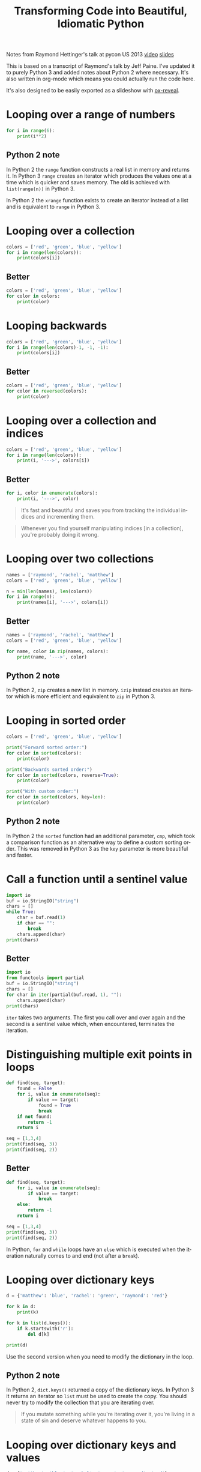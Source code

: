 #+OPTIONS: ':nil *:t -:t ::t <:t H:3 \n:nil ^:t arch:headline author:t
#+OPTIONS: broken-links:nil c:nil creator:nil d:(not "LOGBOOK") date:t e:t
#+OPTIONS: email:nil f:t inline:t num:nil p:nil pri:nil prop:nil stat:t tags:t
#+OPTIONS: tasks:t tex:t timestamp:t title:t toc:nil todo:t |:t
#+TITLE: Transforming Code into Beautiful, Idiomatic Python
#+LANGUAGE: en
#+SELECT_TAGS: export
#+EXCLUDE_TAGS: noexport
#+CREATOR: Emacs 25.3.1 (Org mode 9.1.3)
#+STARTUP: indent

#+OPTIONS: reveal_center:t reveal_control:t reveal_height:-1
#+OPTIONS: reveal_history:nil reveal_keyboard:t reveal_overview:t
#+OPTIONS: reveal_progress:t reveal_rolling_links:nil reveal_single_file:nil
#+OPTIONS: reveal_slide_number:"c" reveal_title_slide:"%t" reveal_width:-1
#+REVEAL_MARGIN: -1
#+REVEAL_MIN_SCALE: -1
#+REVEAL_MAX_SCALE: -1
#+REVEAL_ROOT: .
#+REVEAL_TRANS: default
#+REVEAL_SPEED: default
#+REVEAL_THEME: solarized
#+REVEAL_EXTRA_CSS:
#+REVEAL_EXTRA_JS:
#+REVEAL_HLEVEL:1
#+REVEAL_TITLE_SLIDE_BACKGROUND:
#+REVEAL_TITLE_SLIDE_BACKGROUND_SIZE:
#+REVEAL_TITLE_SLIDE_BACKGROUND_POSITION:
#+REVEAL_TITLE_SLIDE_BACKGROUND_REPEAT:
#+REVEAL_TITLE_SLIDE_BACKGROUND_TRANSITION:
#+REVEAL_DEFAULT_SLIDE_BACKGROUND:
#+REVEAL_DEFAULT_SLIDE_BACKGROUND_SIZE:
#+REVEAL_DEFAULT_SLIDE_BACKGROUND_POSITION:
#+REVEAL_DEFAULT_SLIDE_BACKGROUND_REPEAT:
#+REVEAL_DEFAULT_SLIDE_BACKGROUND_TRANSITION:
#+REVEAL_MATHJAX_URL: https://cdn.mathjax.org/mathjax/latest/MathJax.js?config=TeX-AMS-MML_HTMLorMML
#+REVEAL_PREAMBLE:
#+REVEAL_HEAD_PREAMBLE:
#+REVEAL_POSTAMBLE:
#+REVEAL_MULTIPLEX_ID:
#+REVEAL_MULTIPLEX_SECRET:
#+REVEAL_MULTIPLEX_URL:
#+REVEAL_MULTIPLEX_SOCKETIO_URL:
#+REVEAL_SLIDE_HEADER:
#+REVEAL_SLIDE_FOOTER:
#+REVEAL_PLUGINS: (highlight notes)
#+REVEAL_DEFAULT_FRAG_STYLE:
#+REVEAL_INIT_SCRIPT: zoomKey: 'shift'
#+REVEAL_HIGHLIGHT_CSS: %r/lib/css/zenburn.css

#+BEGIN_NOTES
Notes from Raymond Hettinger's talk at pycon US 2013 [[https://www.youtube.com/watch?v=OSGv2VnC0go][video]] [[https://speakerdeck.com/pyconslides/transforming-code-into-beautiful-idiomatic-python-by-raymond-hettinger-1][slides]]

This is based on a transcript of Raymond's talk by Jeff Paine. I've updated
it to purely Python 3 and added notes about Python 2 where necessary. It's
also written in org-mode which means you could actually run the code here.

It's also designed to be easily exported as a slideshow with [[https://github.com/yjwen/org-reveal/][ox-reveal]].
#+END_NOTES

* Looping over a range of numbers
#+BEGIN_SRC python :results output
  for i in range(6):
      print(i**2)
#+END_SRC

** Python 2 note
In Python 2 the ~range~ function constructs a real list in memory and returns
it. In Python 3 ~range~ creates an iterator which produces the values one at a
time which is quicker and saves memory. The old is achieved with
~list(range(n))~ in Python 3.

In Python 2 the ~xrange~ function exists to create an iterator instead of a
list and is equivalent to ~range~ in Python 3.

* Looping over a collection
#+BEGIN_SRC python :results output
  colors = ['red', 'green', 'blue', 'yellow']
  for i in range(len(colors)):
      print(colors[i])
#+END_SRC

** Better
#+BEGIN_SRC python :results output
  colors = ['red', 'green', 'blue', 'yellow']
  for color in colors:
      print(color)
#+END_SRC

* Looping backwards
#+BEGIN_SRC python :results output
  colors = ['red', 'green', 'blue', 'yellow']
  for i in range(len(colors)-1, -1, -1):
      print(colors[i])
#+END_SRC

** Better
#+BEGIN_SRC python :results output
  colors = ['red', 'green', 'blue', 'yellow']
  for color in reversed(colors):
      print(color)
#+END_SRC

* Looping over a collection and indices
#+BEGIN_SRC python :results output
  colors = ['red', 'green', 'blue', 'yellow']
  for i in range(len(colors)):
      print(i, '--->', colors[i])
#+END_SRC

** Better
#+BEGIN_SRC python :results output
  for i, color in enumerate(colors):
      print(i, '--->', color)
#+END_SRC

#+BEGIN_QUOTE
It's fast and beautiful and saves you from tracking the individual indices and
incrementing them.
#+END_QUOTE
#+BEGIN_QUOTE
Whenever you find yourself manipulating indices [in a collection], you're
probably doing it wrong.
#+END_QUOTE

* Looping over two collections
#+BEGIN_SRC python :results output
  names = ['raymond', 'rachel', 'matthew']
  colors = ['red', 'green', 'blue', 'yellow']

  n = min(len(names), len(colors))
  for i in range(n):
      print(names[i], '--->', colors[i])
#+END_SRC

** Better
#+BEGIN_SRC python :results output
  names = ['raymond', 'rachel', 'matthew']
  colors = ['red', 'green', 'blue', 'yellow']

  for name, color in zip(names, colors):
      print(name, '--->', color)
#+END_SRC

** Python 2 note
In Python 2, ~zip~ creates a new list in memory. ~izip~ instead creates an
iterator which is more efficient and equivalent to ~zip~ in Python 3.

* Looping in sorted order
#+BEGIN_SRC python :results output
  colors = ['red', 'green', 'blue', 'yellow']

  print("Forward sorted order:")
  for color in sorted(colors):
      print(color)

  print("Backwards sorted order:")
  for color in sorted(colors, reverse=True):
      print(color)

  print("With custom order:")
  for color in sorted(colors, key=len):
      print(color)
#+END_SRC

** Python 2 note
In Python 2 the ~sorted~ function had an additional parameter, ~cmp~, which
took a comparison function as an alternative way to define a custom sorting
order. This was removed in Python 3 as the ~key~ parameter is more beautiful
and faster.

* Call a function until a sentinel value
#+BEGIN_SRC python :results output
  import io
  buf = io.StringIO("string")
  chars = []
  while True:
      char = buf.read(1)
      if char == "":
          break
      chars.append(char)
  print(chars)
#+END_SRC

** Better
#+BEGIN_SRC python :results output
  import io
  from functools import partial
  buf = io.StringIO("string")
  chars = []
  for char in iter(partial(buf.read, 1), ""):
      chars.append(char)
  print(chars)
#+END_SRC

#+BEGIN_NOTES
~iter~ takes two arguments. The first you call over and over again and the
second is a sentinel value which, when encountered, terminates the iteration.
#+END_NOTES

* Distinguishing multiple exit points in loops
#+BEGIN_SRC python :results output
  def find(seq, target):
      found = False
      for i, value in enumerate(seq):
          if value == target:
              found = True
              break
      if not found:
          return -1
      return i

  seq = [1,3,4]
  print(find(seq, 3))
  print(find(seq, 2))
#+END_SRC

** Better
#+BEGIN_SRC python :results output
  def find(seq, target):
      for i, value in enumerate(seq):
          if value == target:
              break
      else:
          return -1
      return i

  seq = [1,3,4]
  print(find(seq, 3))
  print(find(seq, 2))
#+END_SRC

#+BEGIN_NOTES
In Python, ~for~ and ~while~ loops have an ~else~ which is executed when the
iteration naturally comes to and end (not after a ~break~).
#+END_NOTES

* Looping over dictionary keys
#+BEGIN_SRC python :results output
  d = {'matthew': 'blue', 'rachel': 'green', 'raymond': 'red'}

  for k in d:
      print(k)

  for k in list(d.keys()):
      if k.startswith('r'):
          del d[k]

  print(d)
#+END_SRC

#+BEGIN_NOTES
Use the second version when you need to modify the dictionary in the loop.
#+END_NOTES

** Python 2 note
In Python 2, ~dict.keys()~ returned a copy of the dictionary keys. In Python 3
it returns an iterator so ~list~ must be used to create the copy. You should
never try to modify the collection that you are iterating over.
#+BEGIN_QUOTE
If you mutate something while you're iterating over it, you're living in a
state of sin and deserve whatever happens to you.
#+END_QUOTE

* Looping over dictionary keys and values
#+BEGIN_SRC python :results output
  d = {'matthew': 'blue', 'rachel': 'green', 'raymond': 'red'}

  for k in d:
      print(k, '--->', d[k])
#+END_SRC

** Better
#+BEGIN_SRC python :results output
  d = {'matthew': 'blue', 'rachel': 'green', 'raymond': 'red'}

  for k, v in d.items():
      print(k, '--->', v)
#+END_SRC

#+BEGIN_NOTES
The first solution has to rehash and do a lookup on every iteration. This way
produces an iterator which is quicker.
#+END_NOTES

** Python 2 note
In Python 2, ~dict.items()~ creates a list in memory and ~dict.iteritems()~
exists which is equivalent to Python 3 ~dict.items()~.

* Construct a dictionary from pairs
#+BEGIN_SRC python :results output
  names = ['raymond', 'rachel', 'matthew']
  colors = ['red', 'green', 'blue']

  d = dict(zip(names, colors))
  print(d)
#+END_SRC

* Counting with dictionaries
#+BEGIN_SRC python :results output
  colors = ['red', 'green', 'red', 'blue', 'green', 'red']

  d = {}
  for color in colors:
      if color not in d:
          d[color] = 0
      d[color] += 1

  print(d)
#+END_SRC

** Better
#+BEGIN_SRC python :results output
  colors = ['red', 'green', 'red', 'blue', 'green', 'red']

  d = {}
  for color in colors:
      d[color] = d.get(color, 0) + 1

  print(d)
#+END_SRC

#+REVEAL: split

Another solution uses ~collections.defaultdict~. This does have several
caveats and is better for advanced users who understand the intricacies.

#+BEGIN_SRC python :results output
  import collections
  colors = ['red', 'green', 'red', 'blue', 'green', 'red']

  d = collections.defaultdict(int)
  for color in colors:
      d[color] += 1

  print(d)
#+END_SRC

* Grouping with dictionaries
#+BEGIN_SRC python :results output
  names = ['raymond', 'rachel', 'matthew', 'roger',
           'betty', 'melissa', 'judith', 'charlie']

  # group by name length
  d = {}
  for name in names:
      key = len(name)
      if key not in d:
          d[key] = []
      d[key].append(name)

  print(d)
#+END_SRC

** Better
#+BEGIN_SRC python :results output
  names = ['raymond', 'rachel', 'matthew', 'roger',
           'betty', 'melissa', 'judith', 'charlie']

  d = {}
  for name in names:
      key = len(name)
      d.setdefault(key, []).append(name)

  print(d)
#+END_SRC

#+RESULTS:
: {7: ['raymond', 'matthew', 'melissa', 'charlie'], 6: ['rachel', 'judith'], 5: ['roger', 'betty']}

#+REVEAL: split

Again with ~defaultdict~...

#+BEGIN_SRC python :results output
  import collections
  names = ['raymond', 'rachel', 'matthew', 'roger',
           'betty', 'melissa', 'judith', 'charlie']

  d = collections.defaultdict(list)
  for name in names:
      key = len(name)
      d[key].append(name)

  print(d)
#+END_SRC

* Pop items from dictionary atomically
#+BEGIN_SRC python :results output
  d = {'matthew': 'blue', 'rachel': 'green', 'raymond': 'red'}

  while d:
      key, value = d.popitem()
      print(key, '-->', value)

  print(d)
#+END_SRC

~dict.popitem()~ is atomic so you don't have to put locks around it to use it
in threads.

* Linking dictionaries
#+BEGIN_NOTES
This common approach allows you to use defaults at first, then override with
environment variables and then finally with command line
arguments. Unfortunately, this copies data like crazy.
#+END_NOTES

#+BEGIN_SRC python :results output
  import os, argparse

  defaults = {'color': 'red', 'user': 'guest'}
  parser = argparse.ArgumentParser()
  parser.add_argument('-u', '--user')
  parser.add_argument('-c', '--color')
  namespace = parser.parse_args([])
  command_line_args = {k:v for k, v in vars(namespace).items() if v}

  d = defaults.copy()
  d.update(os.environ)
  d.update(command_line_args)

  print(d)
#+END_SRC

** Better
#+BEGIN_SRC python :results output
  import os, argparse
  from collections import ChainMap

  defaults = {'color': 'red', 'user': 'guest'}
  parser = argparse.ArgumentParser()
  parser.add_argument('-u', '--user')
  parser.add_argument('-c', '--color')
  namespace = parser.parse_args([])
  command_line_args = {k:v for k, v in vars(namespace).items() if v}

  d = ChainMap(command_line_args, os.environ, defaults)

  print(dict(d))
#+END_SRC

** Python 2 note
~ChainMap~ was introduced in Python 3.3. There is a package on pypi for
earlier versions of Python.

* Improving clarity
#+BEGIN_NOTES
Positional arguments and indices work, but keyword arguments and names are
better. The first way is convenient for the computer, but the second
corresponds to how humans think
#+END_NOTES

** Clarify function calls with keyword arguments
#+BEGIN_SRC python
  twitter_search = lambda *args: False
  twitter_search('@obama', False, 20, True)
#+END_SRC

*** Better
#+BEGIN_SRC python :results output
    twitter_search = lambda *args: False
    twitter_search('@obama', retweets=False,
                   numtweets=20, popular=True)
#+END_SRC

This is slightly slower but is worth it for the code clarity and developer
time savings.

** Clarify multiple return values with named tuples
#+BEGIN_SRC python :results output
  def test():
      return (0, 4)

  print(test())
#+END_SRC

Is this rest result good or bad? It's not clear.

*** Better
#+BEGIN_SRC python :results output
  from collections import namedtuple

  TestResult = namedtuple("TestResult", ["failed", "attempted"])

  def test():
      return TestResult(failed=0, attempted=4)

  print(test())
#+END_SRC

* Unpacking sequences
#+BEGIN_SRC python :results output
  p = 'Raymond', 'Hettinger', 0x30, 'python@example.com'

  fname = p[0]
  lname = p[1]
  age = p[2]
  email = p[3]

  print(fname, lname, age, email)
#+END_SRC

** Better
#+BEGIN_SRC python :results output
  p = 'Raymond', 'Hettinger', 0x30, 'python@example.com'

  fname, lname, age, email = p

  print(fname, lname, age, email)
#+END_SRC

This is faster and more readable.

* Updating multiple state variables
#+BEGIN_SRC python :results output
  def fibonacci(n):
      x = 0
      y = 1
      for i in range(n):
          print(x)
          t = y
          y = x + y
          x = t
  fibonacci(10)
#+END_SRC

** Better
#+BEGIN_SRC python :results output
  def fibonacci(n):
      x, y = 0, 1
      for i in range(n):
          print(x)
          x, y = y, x + y
  fibonacci(10)
#+END_SRC

#+BEGIN_NOTES
The first approach has several problems:
- ~x~ and ~y~ are state and state should be updated all at once or not at
  all. In between lines the state is mismatched and is a common source of
  errors,
- ordering of statements matters,
- it's too low level.

The second approach is more high level, doesn't risk getting the order wrong
and is fast.
#+END_NOTES

* Simultaneous state updates
#+BEGIN_SRC python :results output
  influence, x, y, dx, dy, t, m = lambda *args: 0, 0, 0, 0, 0, 0, 0

  tmp_x = x + dx * t
  tmp_y = y + dy * t
  tmp_dx = influence(m, x, y, dx, dy, 'x')
  tmp_dy = influence(m, x, y, dx, dy, 'y')
  x = tmp_x
  y = tmp_y
  dx = tmp_dx
  dy = tmp_dy
#+END_SRC

** Better
#+BEGIN_SRC python :results output
  influence, x, y, dx, dy, t, m = lambda *args: 0, 0, 0, 0, 0, 0, 0

  x, y, dx, dy = (x + dx * t,
                  y + dy * t,
                  influence(m, x, y, dx, dy, 'x'),
                  influence(m, x, y, dx, dy, 'y'))
#+END_SRC

* Efficiency
Don't move data around unnecessarily. It takes only a little care to avoid
quadratic behaviour in many cases.

** Concatenating strings
#+BEGIN_SRC python :results output
  names = ['raymond', 'rachel', 'matthew', 'roger',
           'betty', 'melissa', 'judith', 'charlie']

  s = names[0]
  for name in names[1:]:
      s += ', ' + name
  print(s)
#+END_SRC

*** Better
#+BEGIN_SRC python :results output
  names = ['raymond', 'rachel', 'matthew', 'roger',
           'betty', 'melissa', 'judith', 'charlie']

  print(', '.join(names))
#+END_SRC

** Updating sequences
#+BEGIN_SRC python :results output
  names = ['raymond', 'rachel', 'matthew', 'roger',
           'betty', 'melissa', 'judith', 'charlie']

  del names[0]
  names.pop(0)
  names.insert(0, 'mark')

  print(names)
#+END_SRC

*** Better
#+BEGIN_SRC python :results output
  from collections import deque

  names = deque(['raymond', 'rachel', 'matthew', 'roger',
                 'betty', 'melissa', 'judith', 'charlie'])

  del names[0]
  names.popleft()
  names.appendleft('mark')

  print(list(names))
#+END_SRC

* Using decorators to factor out administrative logic
#+BEGIN_SRC python :results output
  def web_lookup(url, saved={}):
      if url in saved:
          return saved[url]
      page = urllib.urlopen(url).read()
      saved[url] = page
      return page
#+END_SRC

** Better
#+BEGIN_SRC python :results output
  import functools

  @functools.lru_cache(maxsize=128)
  def web_lookup(url):
      return urllib.urlopen(url).read()
#+END_SRC

* Factor out temporary contexts
#+BEGIN_SRC python :results output
  from decimal import Decimal, getcontext, setcontext

  old_context = getcontext().copy()
  getcontext().prec = 50
  print(Decimal(355)/Decimal(113))
  setcontext(old_context)
#+END_SRC

** Better
#+BEGIN_SRC python :results output
  from decimal import Decimal, Context, localcontext

  with localcontext(Context(prec=50)):
      print(Decimal(355)/Decimal(113))
#+END_SRC

* Opening and closing files
#+BEGIN_SRC python :results output
  f = open('README.org')
  try:
      firstline = next(f)
  finally:
      f.close()

  print(firstline)
#+END_SRC

** Better
#+BEGIN_SRC python :results output
  with open("README.org") as f:
      firstline = next(f)

  print(firstline)
#+END_SRC

* Using locks
#+BEGIN_SRC python :results output
  import threading

  lock = threading.Lock()

  lock.acquire()
  try:
      print('Critical section 1')
      print('Critical section 2')
  finally:
      lock.release()
#+END_SRC

** Better
#+BEGIN_SRC python :results output
  import threading

  lock = threading.Lock()

  with lock:
      print('Critical section 1')
      print('Critical section 2')
#+END_SRC

* Custom context managers

** Ignoring exceptions
#+BEGIN_SRC python :results output
  import os
  try:
      os.remove('somefile.tmp')
  except OSError:
      pass
#+END_SRC

*** Better
#+BEGIN_SRC python :results output
  import os
  from contextlib import suppress
  with suppress(OSError):
      os.remove('somefile.tmp')
#+END_SRC

~contextlib.suppress~ is included in Python 3.4 and later. In earlier versions
it can be implemented as:
#+BEGIN_SRC python
  from contextlib import contextmanager
  @contextmanager
  def suppress(*exceptions):
      try:
          yield
      except exceptions:
          pass
#+END_SRC

** Output redirection
#+BEGIN_SRC python :results output
  import sys
  with open('help.txt', 'w') as f:
      oldstdout = sys.stdout
      sys.stdout = f
      try:
          help(pow)
      finally:
          sys.stdout = oldstdout
#+END_SRC

*** Better
#+BEGIN_SRC python :results output
  from contextlib import redirect_stdout
  with open('help.txt', 'w') as f:
      with redirect_stdout(f):
          help(pow)
#+END_SRC

~contextlib.redirect_stdout~ is included since Python 3.4. In earlier versions
use:
#+BEGIN_SRC python :results output
  import sys
  from contextlib import contextmanager
  @contextmanager
  def redirect_stdout(fileobj):
      oldstdout = sys.stdout
      sys.stdout = fileobj
      try:
          yield fileobj
      finally:
          sys.stdout = oldstdout
#+END_SRC

* Concise, expressive one-liners
Don't try to put too much on one line, but try not to break atoms of thought
into subatomic particles. One logical line of code equals one sentence in
English.
#+BEGIN_SRC python :results output
  result = []
  for i in range(10):
      s = i ** 2
      result.append(s)
  print(sum(result))
#+END_SRC

** Better
#+BEGIN_SRC python :results output
  print(sum(i**2 for i in range(10)))
#+END_SRC

The first way tells you what to do, the second way tells you what you want.

* End
